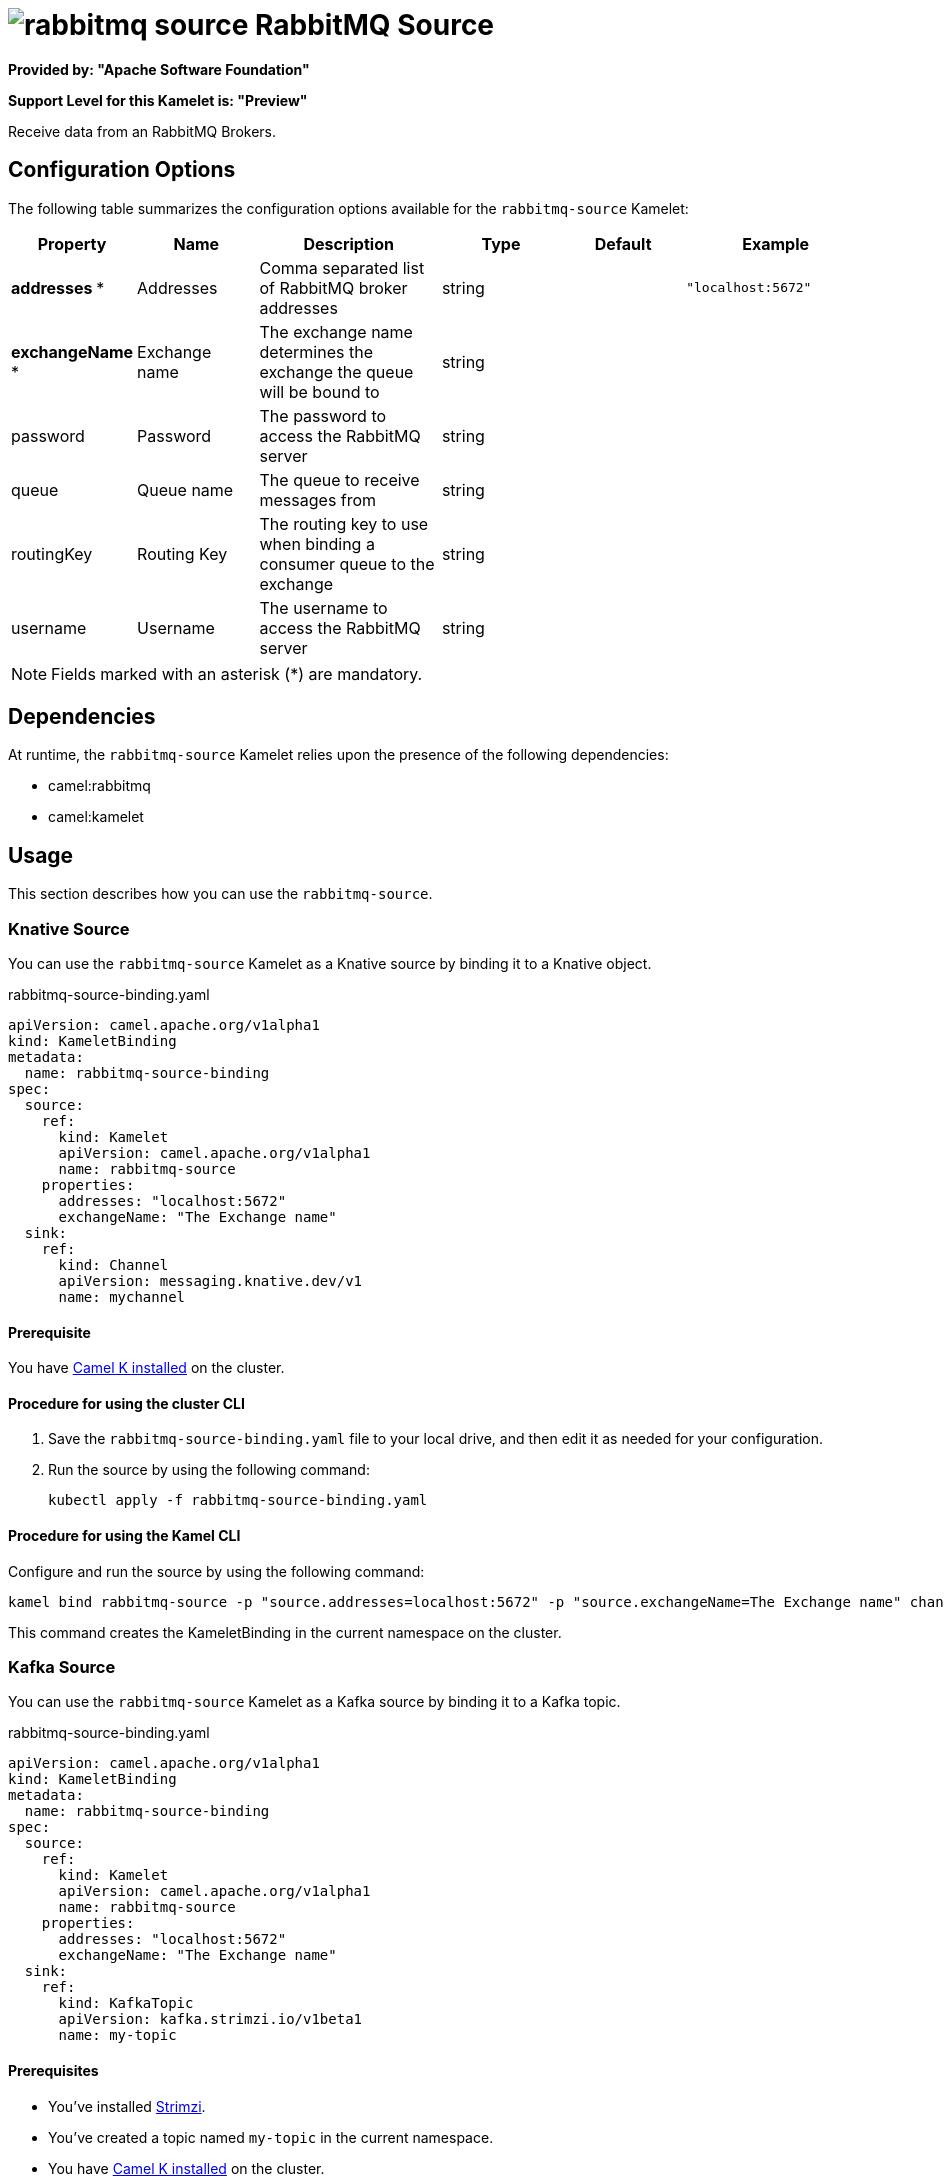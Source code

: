 // THIS FILE IS AUTOMATICALLY GENERATED: DO NOT EDIT

= image:kamelets/rabbitmq-source.svg[] RabbitMQ Source

*Provided by: "Apache Software Foundation"*

*Support Level for this Kamelet is: "Preview"*

Receive data from an RabbitMQ Brokers.

== Configuration Options

The following table summarizes the configuration options available for the `rabbitmq-source` Kamelet:
[width="100%",cols="2,^2,3,^2,^2,^3",options="header"]
|===
| Property| Name| Description| Type| Default| Example
| *addresses {empty}* *| Addresses| Comma separated list of RabbitMQ broker addresses| string| | `"localhost:5672"`
| *exchangeName {empty}* *| Exchange name| The exchange name determines the exchange the queue will be bound to| string| | 
| password| Password| The password to access the RabbitMQ server| string| | 
| queue| Queue name| The queue to receive messages from| string| | 
| routingKey| Routing Key| The routing key to use when binding a consumer queue to the exchange| string| | 
| username| Username| The username to access the RabbitMQ server| string| | 
|===

NOTE: Fields marked with an asterisk ({empty}*) are mandatory.


== Dependencies

At runtime, the `rabbitmq-source` Kamelet relies upon the presence of the following dependencies:

- camel:rabbitmq
- camel:kamelet 

== Usage

This section describes how you can use the `rabbitmq-source`.

=== Knative Source

You can use the `rabbitmq-source` Kamelet as a Knative source by binding it to a Knative object.

.rabbitmq-source-binding.yaml
[source,yaml]
----
apiVersion: camel.apache.org/v1alpha1
kind: KameletBinding
metadata:
  name: rabbitmq-source-binding
spec:
  source:
    ref:
      kind: Kamelet
      apiVersion: camel.apache.org/v1alpha1
      name: rabbitmq-source
    properties:
      addresses: "localhost:5672"
      exchangeName: "The Exchange name"
  sink:
    ref:
      kind: Channel
      apiVersion: messaging.knative.dev/v1
      name: mychannel
  
----

==== *Prerequisite*

You have xref:{camel-k-version}@camel-k::installation/installation.adoc[Camel K installed] on the cluster.

==== *Procedure for using the cluster CLI*

. Save the `rabbitmq-source-binding.yaml` file to your local drive, and then edit it as needed for your configuration.

. Run the source by using the following command:
+
[source,shell]
----
kubectl apply -f rabbitmq-source-binding.yaml
----

==== *Procedure for using the Kamel CLI*

Configure and run the source by using the following command:

[source,shell]
----
kamel bind rabbitmq-source -p "source.addresses=localhost:5672" -p "source.exchangeName=The Exchange name" channel:mychannel
----

This command creates the KameletBinding in the current namespace on the cluster.

=== Kafka Source

You can use the `rabbitmq-source` Kamelet as a Kafka source by binding it to a Kafka topic.

.rabbitmq-source-binding.yaml
[source,yaml]
----
apiVersion: camel.apache.org/v1alpha1
kind: KameletBinding
metadata:
  name: rabbitmq-source-binding
spec:
  source:
    ref:
      kind: Kamelet
      apiVersion: camel.apache.org/v1alpha1
      name: rabbitmq-source
    properties:
      addresses: "localhost:5672"
      exchangeName: "The Exchange name"
  sink:
    ref:
      kind: KafkaTopic
      apiVersion: kafka.strimzi.io/v1beta1
      name: my-topic
  
----

==== *Prerequisites*

* You've installed https://strimzi.io/[Strimzi].
* You've created a topic named `my-topic` in the current namespace.
* You have xref:{camel-k-version}@camel-k::installation/installation.adoc[Camel K installed] on the cluster.

==== *Procedure for using the cluster CLI*

. Save the `rabbitmq-source-binding.yaml` file to your local drive, and then edit it as needed for your configuration.

. Run the source by using the following command:
+
[source,shell]
----
kubectl apply -f rabbitmq-source-binding.yaml
----

==== *Procedure for using the Kamel CLI*

Configure and run the source by using the following command:

[source,shell]
----
kamel bind rabbitmq-source -p "source.addresses=localhost:5672" -p "source.exchangeName=The Exchange name" kafka.strimzi.io/v1beta1:KafkaTopic:my-topic
----

This command creates the KameletBinding in the current namespace on the cluster.

== Kamelet source file

https://github.com/apache/camel-kamelets/blob/main/rabbitmq-source.kamelet.yaml

// THIS FILE IS AUTOMATICALLY GENERATED: DO NOT EDIT

